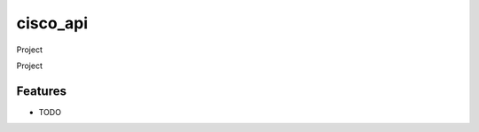 ===============================
cisco_api
===============================

Project

Project

.. code-block:: python
::


Features
--------

* TODO
